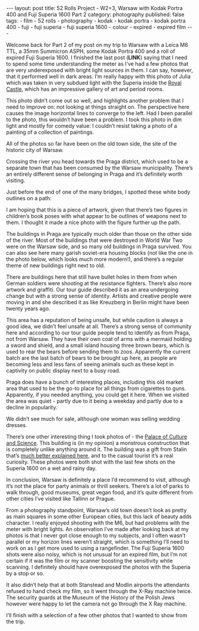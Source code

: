 #+BEGIN_EXPORT html
---
layout: post
title: 52 Rolls Project - W2+3, Warsaw with Kodak Portra 400 and Fuji Superia 1600 Part 2
category: photography
published: false
tags:
  - film
  - 52 rolls
  - photography
  - kodak
  - kodak portra
  - kodak portra 400
  - fuji
  - fuji superia
  - fuji superia 1600
  - colour
  - expired
  - expired film
---
#+END_EXPORT

Welcome back for Part 2 of my post on my trip to Warsaw with a Leica M6 TTL, a 35mm Summicron ASPH, some Kodak Portra
400 and a roll of expired Fuji Superia 1600. I finished the last post (*LINK*) saying that I need to spend some time
understanding the meter as I’ve had a few photos that are very underexposed with bright light sources in them. I can
say, however, that it performed well in dark areas. I’m really happy with this photo of Julia which was taken in very
subdued light with the Superia inside the [[https://en.wikipedia.org/wiki/Royal_Castle,_Warsaw][Royal Castle]], which has an impressive gallery of art and period rooms.

[[img:2017/11/52-rolls-week-2-21.jpg]]

#+BEGIN_EXPORT html
<!-- more -->
#+END_EXPORT

[[img:2017/11/52-rolls-week-2-22.jpg]]

This photo didn’t come out so well, and highlights another problem that I need to improve on: not looking at things
straight on. The perspective here causes the image horizontal lines to converge to the left. Had I been parallel to the
photo, this wouldn’t have been a problem. I took this photo in dim light and mostly for comedy value: I couldn’t resist
taking a photo of a painting of a collection of paintings.

[[img:2017/11/52-rolls-week-2-23.jpg]]

All of the photos so far have been on the old town side, the site of the historic city of Warsaw.

Crossing the river you head towards the Praga district, which used to be a separate town that has been consumed by the
Warsaw municipality. There’s an entirely different sense of belonging in Praga and it’s definitely worth visiting.

[[img:2017/11/52-rolls-week-2-24.jpg]]

Just before the end of one of the many bridges, I spotted these white body outlines on a path:

[[img:2017/11/52-rolls-week-2-25.jpg]]

I am hoping that this is a piece of artwork, given that there’s two figures in children’s book poses with what appear to
be outlines of weapons next to them. I thought it made a nice photo with the figure further up the path.

The buildings in Praga are typically much older than those on the other side of the river. Most of the buildings that
were destroyed in World War Two were on the Warsaw side, and so many old buildings in Praga survived. You can also see
here many garish soviet-era housing blocks (not like the one in the photo below, which looks much more modern!), and
there’s a regular theme of new buildings right next to old.

[[img:2017/11/52-rolls-week-2-26.jpg]]

[[img:2017/11/52-rolls-week-2-27.jpg]]

There are buildings here that still have bullet holes in them from when German soldiers were shooting at the resistance
fighters. There’s also more artwork and graffiti. Our tour guide described it as an area undergoing change but with a
strong sense of identity. Artists and creative people were moving in and she described it as like Kreuzberg in Berlin
might have been twenty years ago.

[[img:2017/11/52-rolls-week-2-28.jpg]]

[[img:2017/11/52-rolls-week-2-29.jpg]]

This area has a reputation of being unsafe, but while caution is always a good idea, we didn’t feel unsafe at
all. There’s a strong sense of community here and according to our tour guide people tend to identify as from Praga, not
from Warsaw. They have their own coat of arms with a mermaid holding a sword and shield, and a small island housing
three brown bears, which is used to rear the bears before sending them to zoos. Apparently the current batch are the
last batch of bears to be brought up here, as people are becoming less and less fans of seeing animals such as these
kept in captivity on public display next to a busy road.

[[img:2017/11/52-rolls-week-2-30.jpg]]

Praga does have a bunch of interesting places, including this old market area that used to be the go-to place for all
things from cigarettes to guns. Apparently, if you needed anything, you could get it here. When we visited the area was
quiet - partly due to it being a weekday and partly due to a decline in popularity.

[[img:2017/11/52-rolls-week-2-31.jpg]]

We didn’t see much for sale, although one woman was selling wedding dresses.

[[img:2017/11/52-rolls-week-2-32.jpg]]

There’s one other interesting thing I took photos of - the [[https://en.wikipedia.org/wiki/Palace_of_Culture_and_Science][Palace of Culture and Science]]. This building is (in my
opinion) a monstrous construction that is completely unlike anything around it. The building was a gift from Stalin
that’s [[https://www.theguardian.com/cities/2015/may/08/warsaw-palace-of-culture-stalin-a-history-of-cities-in-50-buildings-day-32][much better explained here]], and to the casual tourist it’s a real curiosity. These photos were both shot with the
last few shots on the Superia 1600 on a wet and rainy day.

[[img:2017/11/52-rolls-week-2-33.jpg]]

[[img:2017/11/52-rolls-week-2-34.jpg]]

In conclusion, Warsaw is definitely a place I’d recommend to visit, although it’s not the place for party animals or
thrill seekers. There’s a lot of parks to walk through, good museums, great vegan food, and it’s quite different from
other cities I’ve visited like Tallinn or Prague.

From a photography standpoint, Warsaw’s old town doesn’t look as pretty as main squares in some other European cities,
but this lack of beauty adds character. I really enjoyed shooting with the M6, but had problems with the meter with
bright lights. An observation I’ve made after looking back at my photos is that I never got close enough to my subjects,
and I often wasn’t parallel or my horizon lines weren’t straight, which is something I’ll need to work on as I get more
used to using a rangefinder. The Fuji Superia 1600 shots were also noisy, which is not unusual for an expired film, but
I’m not certain if it was the film or my scanner boosting the sensitivity while scanning. I definitely should have
overexposed the photos with the Superia by a stop or so.

It also didn’t help that at both Stanstead and Modlin airports the attendants refused to hand check my film, so it went
through the X-Ray machine twice. The security guards at the Museum of the History of the Polish Jews however were happy
to let the camera not go through the X Ray machine.

I’ll finish with a selection of a few other photos that I wanted to show from the trip.

[[img:2017/11/52-rolls-week-2-35.jpg]]

[[img:2017/11/52-rolls-week-2-36.jpg]]

[[img:2017/11/52-rolls-week-2-37.jpg]]

[[img:2017/11/52-rolls-week-2-38.jpg]]

[[img:2017/11/52-rolls-week-2-39.jpg]]

[[img:2017/11/52-rolls-week-2-40.jpg]]

[[img:2017/11/52-rolls-week-2-41.jpg]]

[[img:2017/11/52-rolls-week-2-42.jpg]]

[[img:2017/11/52-rolls-week-2-43.jpg]]
